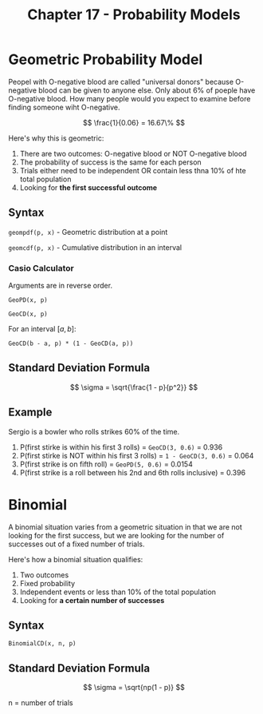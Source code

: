 #+TITLE: Chapter 17 - Probability Models

* Geometric Probability Model

Peopel with O-negative blood are called "universal donors" because O-negative blood can be given to anyone else. Only about 6% of poeple have O-negative blood. How many people would you expect to examine before finding someone wiht O-negative.

\[
\frac{1}{0.06} = 16.67\%
\]

Here's why this is geometric:

1. There are two outcomes: O-negative blood or NOT O-negative blood
2. The probability of success is the same for each person
3. Trials either need to be independent OR contain less thna 10% of hte total population
4. Looking for *the first successful outcome*

** Syntax

~geompdf(p, x)~ - Geometric distribution at a point

~geomcdf(p, x)~ - Cumulative distribution in an interval

*** Casio Calculator

Arguments are in reverse order.

~GeoPD(x, p)~

~GeoCD(x, p)~

For an interval $[a, b]$:

~GeoCD(b - a, p) * (1 - GeoCD(a, p))~

** Standard Deviation Formula

\[
\sigma = \sqrt{\frac{1 - p}{p^2}}
\]

** Example

Sergio is a bowler who rolls strikes 60% of the time.

1. P(first stirke is within his first 3 rolls) = ~GeoCD(3, 0.6)~ = 0.936
2. P(first stirke is NOT within his first 3 rolls) = ~1 - GeoCD(3, 0.6)~ = 0.064
3. P(first strike is on fifth roll) = ~GeoPD(5, 0.6)~ = 0.0154
4. P(first strike is a roll between his 2nd and 6th rolls inclusive) = 0.396

* Binomial 

A binomial situation varies from a geometric situation in that we are not looking for the first success, but we are looking for the number of successes out of a fixed number of trials.

Here's how a  binomial situation qualifies:

1. Two outcomes
2. Fixed probability
3. Independent events or less than 10% of the total population
4. Looking for *a certain number of successes*

** Syntax

~BinomialCD(x, n, p)~

** Standard Deviation Formula

\[
\sigma = \sqrt{np(1 - p)}
\]

n = number of trials
